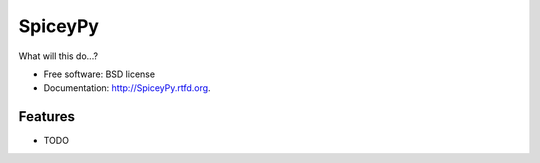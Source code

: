 ===============================
SpiceyPy
===============================

.. image:: https://badge.fury.io/py/SpiceyPy.png
    :target: http://badge.fury.io/py/SpiceyPy
    
.. image:: https://travis-ci.org/johnnycakes79/SpiceyPy.png?branch=master
        :target: https://travis-ci.org/johnnycakes79/SpiceyPy

.. image:: https://pypip.in/d/SpiceyPy/badge.png
        :target: https://crate.io/packages/SpiceyPy?version=latest


What will this do...?

* Free software: BSD license
* Documentation: http://SpiceyPy.rtfd.org.

Features
--------

* TODO